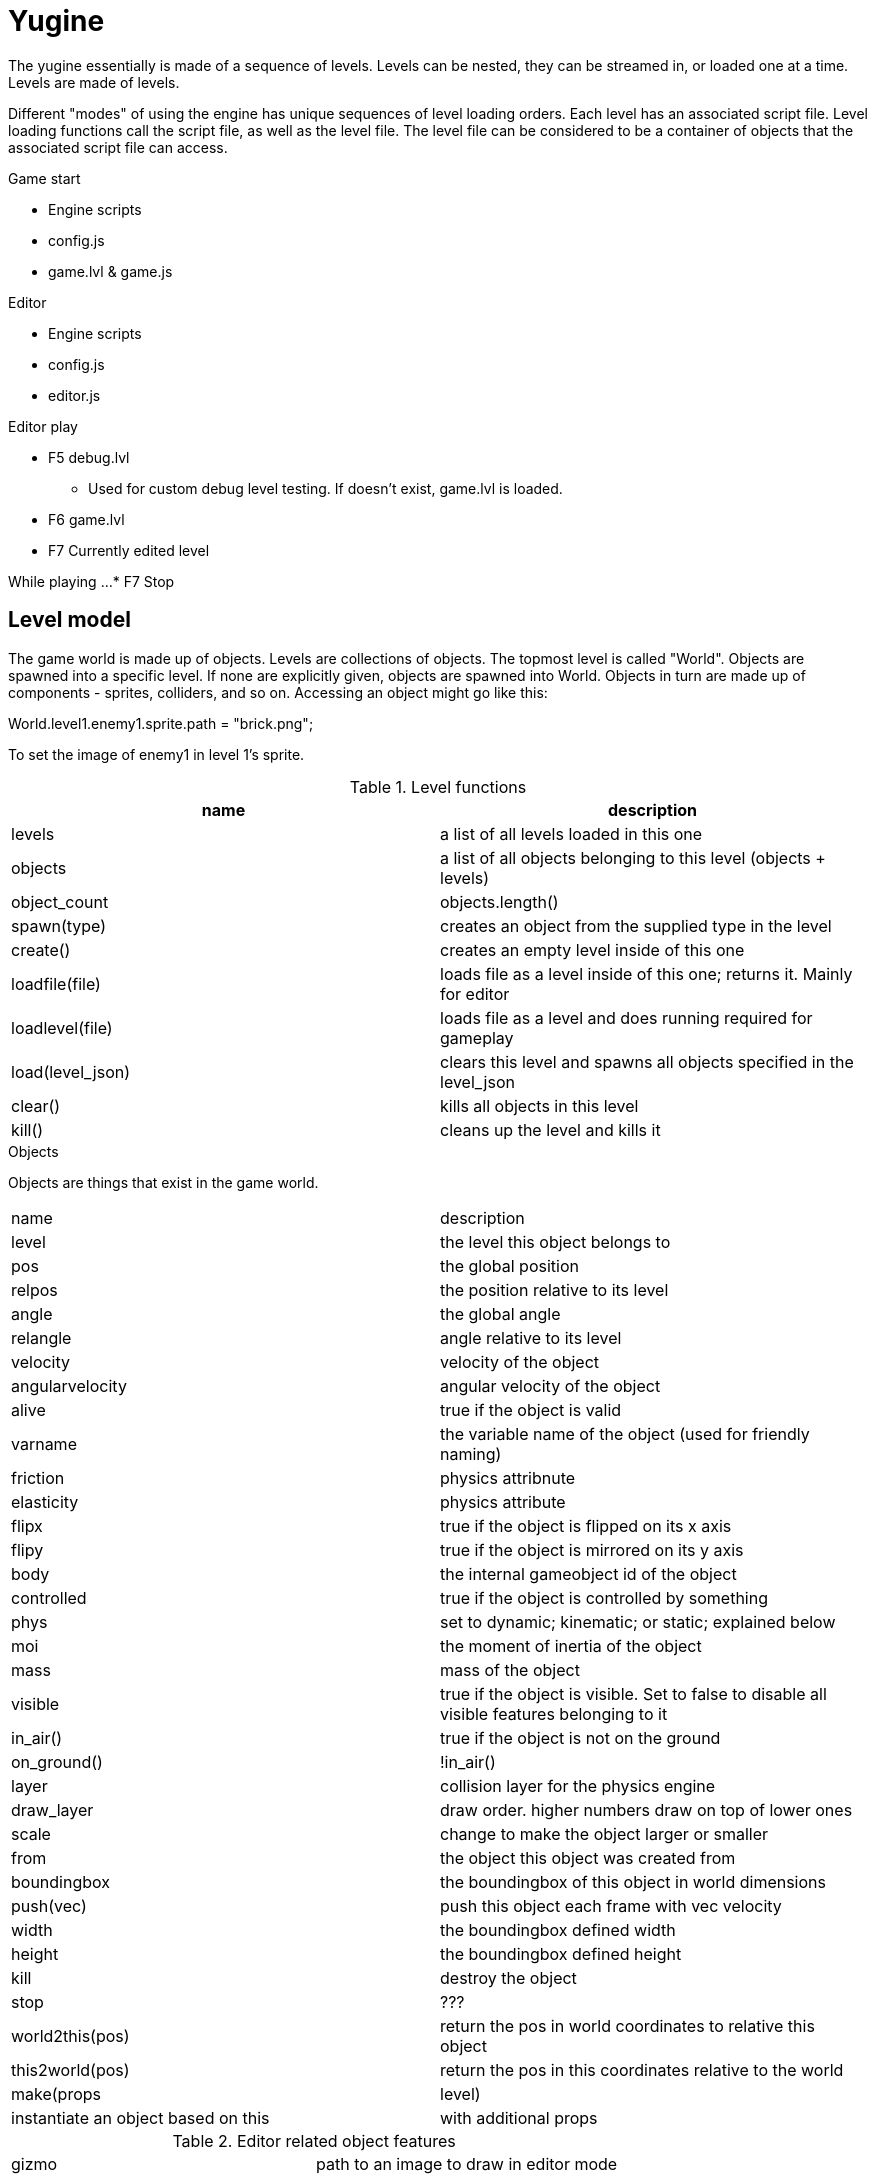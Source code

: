 = Yugine

The yugine essentially is made of a sequence of levels. Levels can be
nested, they can be streamed in, or loaded one at a time. Levels are
made of levels.

Different "modes" of using the engine has unique sequences of level
loading orders. Each level has an associated script file. Level
loading functions call the script file, as well as the level file. The
level file can be considered to be a container of objects that the
associated script file can access.

.Game start

* Engine scripts
* config.js
* game.lvl & game.js

.Editor

* Engine scripts
* config.js
* editor.js

.Editor play

* F5 debug.lvl
** Used for custom debug level testing. If doesn't exist, game.lvl is loaded.
* F6 game.lvl
* F7 Currently edited level

While playing ...
* F7 Stop

== Level model
The game world is made up of objects. Levels are collections of
objects. The topmost level is called "World". Objects are spawned into
a specific level. If none are explicitly given, objects are spawned
into World. Objects in turn are made up of components - sprites,
colliders, and so on. Accessing an object might go like this:

World.level1.enemy1.sprite.path = "brick.png";

To set the image of enemy1 in level 1's sprite.

.Level functions
,===
name, description

levels, a list of all levels loaded in this one
objects, a list of all objects belonging to this level (objects + levels)
object_count, objects.length()
spawn(type), creates an object from the supplied type in the level
create(), creates an empty level inside of this one
loadfile(file), loads file as a level inside of this one; returns it. Mainly for editor
loadlevel(file), loads file as a level and does running required for gameplay
load(level_json), clears this level and spawns all objects specified in the level_json
clear(), kills all objects in this level
kill(), cleans up the level and kills it

,===

.Objects
Objects are things that exist in the game world.

,===
name, description
level, the level this object belongs to
pos, the global position
relpos, the position relative to its level
angle, the global angle
relangle, angle relative to its level
velocity, velocity of the object
angularvelocity, angular velocity of the object
alive, true if the object is valid
varname, the variable name of the object (used for friendly naming)
friction, physics attribnute
elasticity, physics attribute
flipx, true if the object is flipped on its x axis
flipy, true if the object is mirrored on its y axis
body, the internal gameobject id of the object
controlled, true if the object is controlled by something
phys, set to dynamic; kinematic; or static; explained below
moi, the moment of inertia of the object
mass, mass of the object
visible, true if the object is visible. Set to false to disable all visible features belonging to it
in_air(), true if the object is not on the ground
on_ground(), !in_air()
layer, collision layer for the physics engine
draw_layer, draw order. higher numbers draw on top of lower ones
scale, change to make the object larger or smaller
from, the object this object was created from
boundingbox, the boundingbox of this object in world dimensions
push(vec), push this object each frame with vec velocity
width, the boundingbox defined width
height, the boundingbox defined height
kill, destroy the object
stop, ???
world2this(pos), return the pos in world coordinates to relative this object
this2world(pos), return the pos in this coordinates relative to the world
make(props, level), instantiate an object based on this, with additional props, in level
,===

.Editor related object features
,===
gizmo, path to an image to draw in editor mode
,===

.Functions for object control
,===
clone(name; ext), create a copy of this object and extend it with ext; does not spawn
instadup(), create an exact duplicate of this object in the World
revert(), remove everything that makes the object unique; make it exactly like what it was spawned from
,===

.Physics
All objects belong to the physics engine, but may be totally ignored by it.

,===
static, does not and will not move
dynamic, moves under the auspices of the physics engine
kinematic, moves under the auspices of the player or other control mechanism
,===

Physics properties work as such
,===
mass, affects how much a given force will move an object
elasticity, affects momentum loss on collisions; multiplicative between two objects for each collision; 1 for no loss; 0 for total stoppage; >1 for a chaotic increasing entropy simulation
friction, affects momentum loss when rubbing against another surface; multiplicative between the two objects
,===

.Textures & images
A sprite is a display of a specific texture in the game world. The
underlying texture has values associated with it, like how it should
be rendered: is it a sprite, is it a texture, does it have mipmaps,
etc. Textures are all file based, and are only accessed through the
explicit path to their associated image file.

.Finding & Addressing Objects


.Editor & Debugging
Although intertwined, debugging functions and the editor are separate entities.

..Debugging
Debugging functions are mapped to the F buttons, and are always available during gameplay in a debug build. Pressing the F button toggles the feature; pressing it with ALT shows a legend for that feature; pressing it with CTRL shows additional info

,===
F1, Draw physics info
F3, Draw bounding boxes
F12, Drawing gui debugging info
,===
